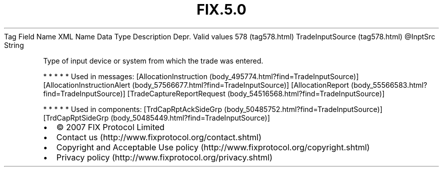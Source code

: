 .TH FIX.5.0 "" "" "Tag #578"
Tag
Field Name
XML Name
Data Type
Description
Depr.
Valid values
578 (tag578.html)
TradeInputSource (tag578.html)
\@InptSrc
String
.PP
Type of input device or system from which the trade was entered.
.PP
   *   *   *   *   *
Used in messages:
[AllocationInstruction (body_495774.html?find=TradeInputSource)]
[AllocationInstructionAlert (body_57566677.html?find=TradeInputSource)]
[AllocationReport (body_55566583.html?find=TradeInputSource)]
[TradeCaptureReportRequest (body_54516568.html?find=TradeInputSource)]
.PP
   *   *   *   *   *
Used in components:
[TrdCapRptAckSideGrp (body_50485752.html?find=TradeInputSource)]
[TrdCapRptSideGrp (body_50485449.html?find=TradeInputSource)]

.PD 0
.P
.PD

.PP
.PP
.IP \[bu] 2
© 2007 FIX Protocol Limited
.IP \[bu] 2
Contact us (http://www.fixprotocol.org/contact.shtml)
.IP \[bu] 2
Copyright and Acceptable Use policy (http://www.fixprotocol.org/copyright.shtml)
.IP \[bu] 2
Privacy policy (http://www.fixprotocol.org/privacy.shtml)
